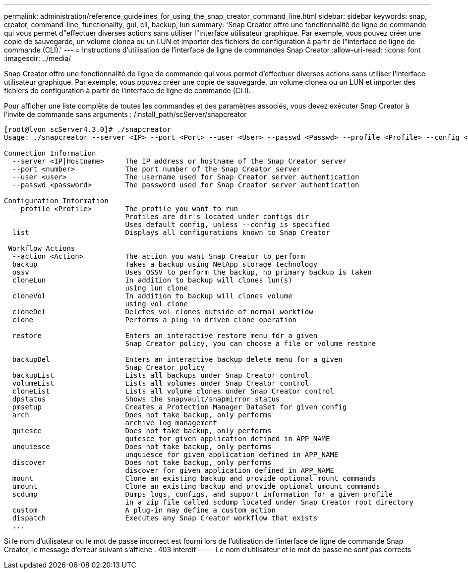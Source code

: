 ---
permalink: administration/reference_guidelines_for_using_the_snap_creator_command_line.html 
sidebar: sidebar 
keywords: snap, creator, command-line, functionality, gui, cli, backup, lun 
summary: 'Snap Creator offre une fonctionnalité de ligne de commande qui vous permet d"effectuer diverses actions sans utiliser l"interface utilisateur graphique. Par exemple, vous pouvez créer une copie de sauvegarde, un volume clonea ou un LUN et importer des fichiers de configuration à partir de l"interface de ligne de commande (CLI).' 
---
= Instructions d'utilisation de l'interface de ligne de commandes Snap Creator
:allow-uri-read: 
:icons: font
:imagesdir: ../media/


[role="lead"]
Snap Creator offre une fonctionnalité de ligne de commande qui vous permet d'effectuer diverses actions sans utiliser l'interface utilisateur graphique. Par exemple, vous pouvez créer une copie de sauvegarde, un volume clonea ou un LUN et importer des fichiers de configuration à partir de l'interface de ligne de commande (CLI).

Pour afficher une liste complète de toutes les commandes et des paramètres associés, vous devez exécuter Snap Creator à l'invite de commande sans arguments : /install_path/scServer/snapcreator

[listing]
----
[root@lyon scServer4.3.0]# ./snapcreator
Usage: ./snapcreator --server <IP> --port <Port> --user <User> --passwd <Passwd> --profile <Profile> --config <Config> --action <Action> --policy <Policy> <Optional Arguments>

Connection Information
  --server <IP|Hostname>     The IP address or hostname of the Snap Creator server
  --port <number>            The port number of the Snap Creator server
  --user <user>              The username used for Snap Creator server authentication
  --passwd <password>        The password used for Snap Creator server authentication

Configuration Information
  --profile <Profile>        The profile you want to run
                             Profiles are dir's located under configs dir
                             Uses default config, unless --config is specified
  list                       Displays all configurations known to Snap Creator

 Workflow Actions
  --action <Action>          The action you want Snap Creator to perform
  backup                     Takes a backup using NetApp storage technology
  ossv                       Uses OSSV to perform the backup, no primary backup is taken
  cloneLun                   In addition to backup will clones lun(s)
                             using lun clone
  cloneVol                   In addition to backup will clones volume
                             using vol clone
  cloneDel                   Deletes vol clones outside of normal workflow
  clone                      Performs a plug-in driven clone operation

  restore                    Enters an interactive restore menu for a given
                             Snap Creator policy, you can choose a file or volume restore

  backupDel                  Enters an interactive backup delete menu for a given
                             Snap Creator policy
  backupList                 Lists all backups under Snap Creator control
  volumeList                 Lists all volumes under Snap Creator control
  cloneList                  Lists all volume clones under Snap Creator control
  dpstatus                   Shows the snapvault/snapmirror status
  pmsetup                    Creates a Protection Manager DataSet for given config
  arch                       Does not take backup, only performs
                             archive log management
  quiesce                    Does not take backup, only performs
                             quiesce for given application defined in APP_NAME
  unquiesce                  Does not take backup, only performs
                             unquiesce for given application defined in APP_NAME
  discover                   Does not take backup, only performs
                             discover for given application defined in APP_NAME
  mount                      Clone an existing backup and provide optional mount commands
  umount                     Clone an existing backup and provide optional umount commands
  scdump                     Dumps logs, configs, and support information for a given profile
                             in a zip file called scdump located under Snap Creator root directory
  custom                     A plug-in may define a custom action
  dispatch                   Executes any Snap Creator workflow that exists
  ...
----
Si le nom d'utilisateur ou le mot de passe incorrect est fourni lors de l'utilisation de l'interface de ligne de commande Snap Creator, le message d'erreur suivant s'affiche : 403 interdit ----- Le nom d'utilisateur et le mot de passe ne sont pas corrects
